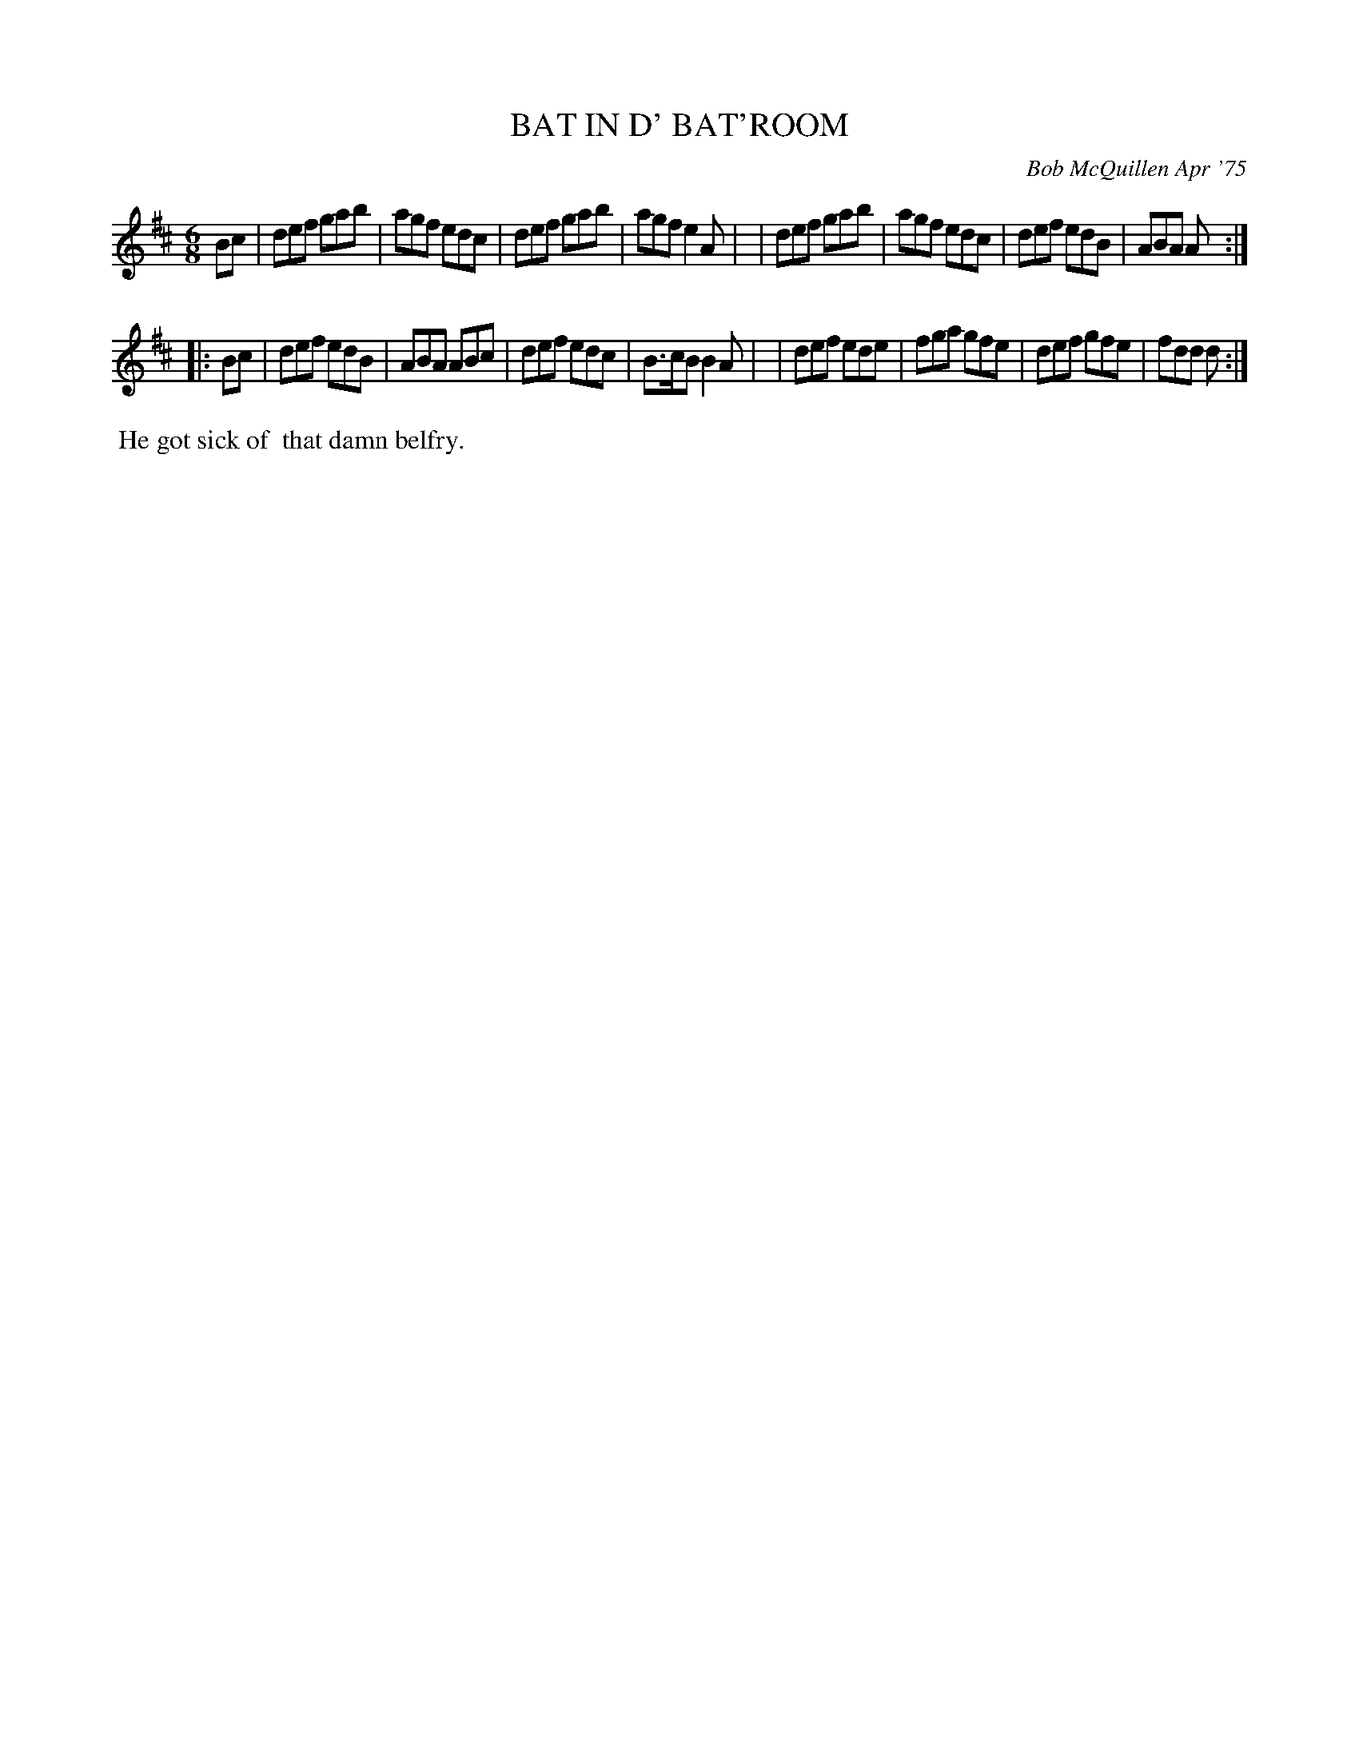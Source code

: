 X: 01005
T: BAT IN D' BAT'ROOM
C: Bob McQuillen Apr '75
B: Bob's Note Book 1 #5
%R: jig
Z: 2019 John Chambers <jc:trillian.mit.edu>
M: 6/8
L: 1/8
K: D
Bc \
| def gab | agf edc | def gab | agf e2A |\
| def gab | agf edc | def edB | ABA A :|
|: Bc \
| def edB | ABA ABc | def edc | B>cB B2A |\
| def ede | fga gfe | def gfe | fdd d :|
%%begintext align
%% He got sick of
%% that damn belfry.
%%endtext

